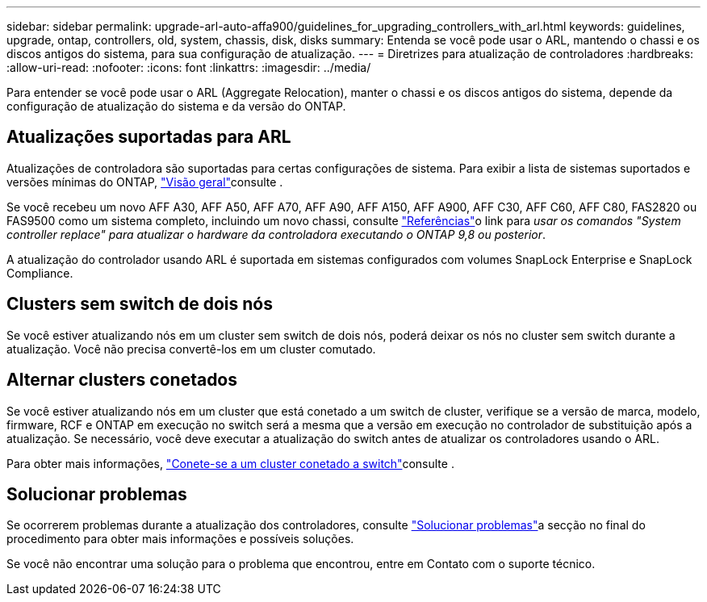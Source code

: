 ---
sidebar: sidebar 
permalink: upgrade-arl-auto-affa900/guidelines_for_upgrading_controllers_with_arl.html 
keywords: guidelines, upgrade, ontap, controllers, old, system, chassis, disk, disks 
summary: Entenda se você pode usar o ARL, mantendo o chassi e os discos antigos do sistema, para sua configuração de atualização. 
---
= Diretrizes para atualização de controladores
:hardbreaks:
:allow-uri-read: 
:nofooter: 
:icons: font
:linkattrs: 
:imagesdir: ../media/


[role="lead"]
Para entender se você pode usar o ARL (Aggregate Relocation), manter o chassi e os discos antigos do sistema, depende da configuração de atualização do sistema e da versão do ONTAP.



== Atualizações suportadas para ARL

Atualizações de controladora são suportadas para certas configurações de sistema. Para exibir a lista de sistemas suportados e versões mínimas do ONTAP, link:index.html["Visão geral"]consulte .

Se você recebeu um novo AFF A30, AFF A50, AFF A70, AFF A90, AFF A150, AFF A900, AFF C30, AFF C60, AFF C80, FAS2820 ou FAS9500 como um sistema completo, incluindo um novo chassi, consulte link:other_references.html["Referências"]o link para _usar os comandos "System controller replace" para atualizar o hardware da controladora executando o ONTAP 9,8 ou posterior_.

A atualização do controlador usando ARL é suportada em sistemas configurados com volumes SnapLock Enterprise e SnapLock Compliance.



== Clusters sem switch de dois nós

Se você estiver atualizando nós em um cluster sem switch de dois nós, poderá deixar os nós no cluster sem switch durante a atualização. Você não precisa convertê-los em um cluster comutado.



== Alternar clusters conetados

Se você estiver atualizando nós em um cluster que está conetado a um switch de cluster, verifique se a versão de marca, modelo, firmware, RCF e ONTAP em execução no switch será a mesma que a versão em execução no controlador de substituição após a atualização. Se necessário, você deve executar a atualização do switch antes de atualizar os controladores usando o ARL.

Para obter mais informações, link:cable-node1-for-shared-cluster-HA-storage.html#connect-switch-attached-cluster["Conete-se a um cluster conetado a switch"]consulte .



== Solucionar problemas

Se ocorrerem problemas durante a atualização dos controladores, consulte link:troubleshoot_index.html["Solucionar problemas"]a secção no final do procedimento para obter mais informações e possíveis soluções.

Se você não encontrar uma solução para o problema que encontrou, entre em Contato com o suporte técnico.
